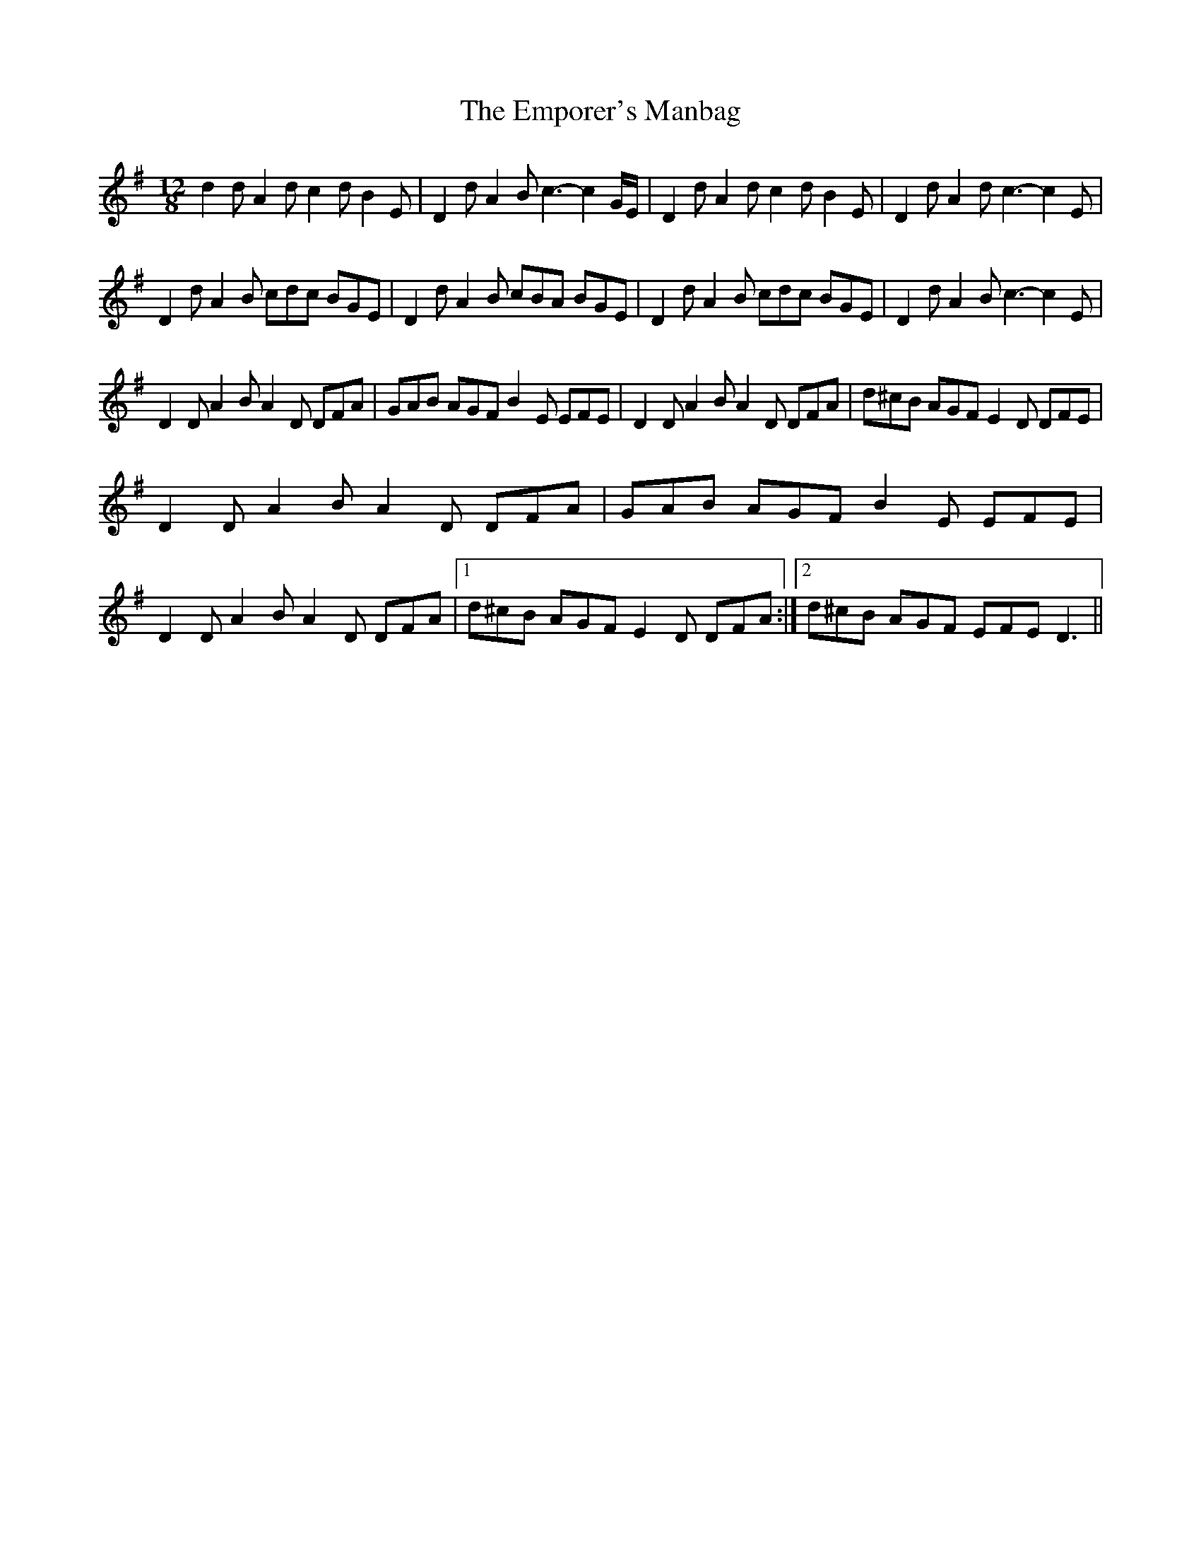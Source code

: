 X: 11919
T: Emporer's Manbag, The
R: slide
M: 12/8
K: Dmixolydian
d2d A2d c2d B2E|D2d A2B c3-c2 G/E/|D2d A2d c2d B2E|D2d A2d c3-c2 E|
D2d A2B cdc BGE|D2 d A2B cBA BGE|D2d A2B cdc BGE|D2 d A2B c3-c2 E|
D2D A2B A2D DFA|GAB AGF B2E EFE|D2D A2B A2D DFA|d^cB AGF E2D DFE|
D2D A2B A2D DFA|GAB AGF B2E EFE|
D2D A2B A2D DFA|1 d^cB AGF E2D DFA:|2 d^cB AGF EFE D3||

